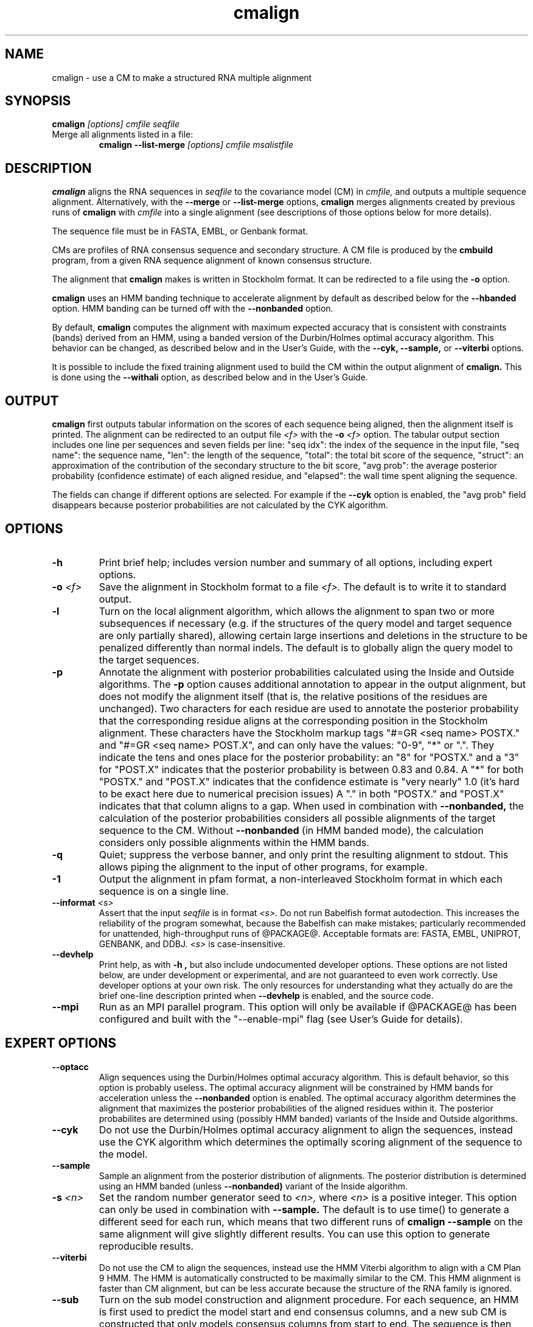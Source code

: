 .TH "cmalign" 1 "@RELEASEDATE@" "@PACKAGE@ @RELEASE@" "@PACKAGE@ Manual"

.SH NAME
.TP 
cmalign - use a CM to make a structured RNA multiple alignment

.SH SYNOPSIS
.B cmalign
.I [options]
.I cmfile
.I seqfile

.TP
Merge all alignments listed in a file:
.B cmalign --list-merge
.I [options]
.I cmfile
.I msalistfile

.SH DESCRIPTION

.B cmalign
aligns the RNA sequences in
.I seqfile
to the covariance model (CM) in
.I cmfile,
and outputs a multiple sequence alignment.
Alternatively, with the 
.B --merge
or
.B --list-merge 
options, 
.B cmalign
merges alignments created by previous runs of 
.B cmalign
with 
.I cmfile 
into a single alignment (see descriptions of those options below for
more details).

.PP
The sequence file must be in FASTA, EMBL, or Genbank format.

.PP
CMs are profiles of RNA consensus sequence and secondary structure. A
CM file is produced by the 
.B cmbuild 
program, from a given RNA sequence alignment of known 
consensus structure.

.PP
The alignment that 
.B cmalign
makes is written in Stockholm format.
It can be redirected to a file
using the
.B -o
option.

.PP
.B cmalign 
uses an HMM banding technique to accelerate alignment by default as
described below for the
.B --hbanded 
option. HMM banding can be turned off with the 
.B --nonbanded
option.

.PP
By default, 
.B cmalign
computes the alignment with maximum
expected accuracy that is consistent with constraints (bands) derived
from an HMM, using a banded version of the Durbin/Holmes optimal accuracy algorithm.
This behavior can be changed, as described below and in
the User's Guide, with
the 
.B --cyk, 
.B --sample,
or
.B --viterbi 
options.

.PP
It is possible to include the fixed training alignment used to build
the CM within the output alignment of
.B cmalign.
This is done using the 
.B --withali 
option, as described below and in the User's Guide.

.SH OUTPUT

.B cmalign
first outputs tabular information on the scores of each sequence being
aligned, then the alignment itself is printed. The alignment can be
redirected to an output file 
.I <f>
with the 
.BI -o " <f>"
option. 
The tabular output section 
includes one line per sequences and seven fields per line:  "seq idx": 
the index of the sequence in the input file, "seq name": the
sequence name, "len": the length of the sequence, "total": the total
bit score of the sequence, "struct": an approximation of the
contribution of the secondary structure to the bit score, "avg prob":
the average posterior probability (confidence estimate) of each
aligned residue, and "elapsed": the wall time spent aligning the
sequence. 

The fields can change if different options are selected. For example
if the 
.B "--cyk"
option is enabled, the "avg prob" field disappears because
posterior probabilities are not calculated by the CYK algorithm.

.SH OPTIONS

.TP
.B -h
Print brief help; includes version number and summary of
all options, including expert options.

.TP
.BI -o " <f>"
Save the alignment in Stockholm format to a file
.I <f>.
The default is to write it to standard output.

.TP
.B -l
Turn on the local alignment algorithm, which allows the alignment
to span two or more subsequences if necessary (e.g. if the structures
of the query model and target sequence are only partially shared),
allowing certain large insertions and deletions in the structure
to be penalized differently than normal indels.
The default is to globally align the query model to the target
sequences.

.TP
.BI -p
Annotate the alignment with posterior probabilities calculated using
the Inside and Outside algorithms. 
The
.B -p 
option causes additional annotation to appear in the output alignment,
but does not modify the alignment itself (that is, the relative positions of
the residues are unchanged).
Two characters for each residue are used to annotate the posterior 
probability that the corresponding residue aligns at the corresponding
position in the Stockholm alignment. These characters have the Stockholm
markup tags "#=GR <seq name> POSTX." and "#=GR <seq name> POST.X", and can only have the
values: "0-9", "*" or ".". They indicate the tens and ones
place for the posterior probability: an "8" for "POSTX." and a "3" for "POST.X"
indicates that the posterior probability is between 0.83 and 0.84. A
"*" for both "POSTX." and "POST.X" indicates that the confidence
estimate is "very nearly" 1.0 (it's hard to be exact here due to
numerical precision issues) A "." 
in both "POSTX." and "POST.X" indicates that that column aligns to
a gap. When used in combination with 
.B --nonbanded,
the calculation of the posterior probabilities considers all possible
alignments of the target sequence to the CM. Without
.B --nonbanded
(in HMM banded mode), the calculation considers only possible
alignments within the HMM bands. 

.TP
.B -q
Quiet; suppress the verbose banner, and only print the resulting
alignment to stdout. This allows piping the alignment to the input 
of other programs, for example.

.TP 
.B -1
Output the alignment in pfam format, a non-interleaved Stockholm
format in which each sequence is on a single line.

.TP
.BI --informat " <s>"
Assert that the input 
.I seqfile
is in format
.I <s>.
Do not run Babelfish format autodection. This increases
the reliability of the program somewhat, because 
the Babelfish can make mistakes; particularly
recommended for unattended, high-throughput runs
of @PACKAGE@. 
Acceptable formats are: FASTA, EMBL, UNIPROT, GENBANK, and DDBJ.
.I <s>
is case-insensitive.

.TP
.B --devhelp
Print help, as with  
.B "-h",
but also include undocumented developer options. These options are not
listed below, are under development or experimental, and are not
guaranteed to even work correctly. Use developer options at your own
risk. The only resources for understanding what they actually do are
the brief one-line description printed when
.B "--devhelp"
is enabled, and the source code.

.TP
.BI --mpi
Run as an MPI parallel program. This option will only be available if
@PACKAGE@ 
has been configured and built with the "--enable-mpi" flag (see User's
Guide for details).

.SH EXPERT OPTIONS

.TP
.B --optacc
Align sequences using the Durbin/Holmes optimal accuracy
algorithm. This is default behavior, so this option is probably useless. 
The optimal accuracy alignment will be constrained by HMM bands for acceleration
unless the
.B --nonbanded 
option is enabled. 
The optimal accuracy algorithm determines the alignment that
maximizes the posterior probabilities of the aligned residues within it.
The posterior probabilites are determined using (possibly HMM banded)  
variants of the Inside and Outside algorithms. 

.TP
.B --cyk
Do not use the Durbin/Holmes optimal accuracy alignment to align the
sequences, instead use the CYK algorithm which determines the
optimally scoring alignment of the sequence to the model. 

.TP
.B --sample
Sample an alignment from the posterior distribution of alignments.
The posterior distribution is determined using an HMM banded (unless 
.B --nonbanded)  
variant of the Inside algorithm. 

.TP
.BI -s " <n>"
Set the random number generator seed to 
.I <n>, 
where 
.I <n> 
is a positive integer. This option can only be used in
combination with 
.B --sample. 
The default is to use time() to
generate a different seed for each run, which means that two different
runs of 
.B cmalign --sample
on the same alignment will give slightly different
results. You can use this option to generate reproducible results.

.TP
.B --viterbi
Do not use the CM to align the sequences, instead use
the HMM Viterbi algorithm to align with a CM Plan 9 HMM. The HMM is
automatically constructed to be maximally similar to the CM. 
This HMM alignment is faster than CM alignment, but can be less accurate because the
structure of the RNA family is ignored. 

.TP
.BI --sub
Turn on the sub model construction and alignment procedure. For each
sequence, an HMM is first used to predict the model start and end
consensus columns, and a new sub CM is constructed that only models
consensus columns from start to end. The sequence is then aligned to this sub CM.
This option is useful for aligning sequences that are known to
truncated, non-full length sequences.
This "sub CM" procedure is not the same as the "sub CMs" described by
Weinberg and Ruzzo.

.TP
.B --small
Use the divide and conquer CYK alignment algorithm described in SR
Eddy, BMC Bioinformatics 3:18, 2002. The 
.B --nonbanded
option must be used in combination with this options.
Also, it is recommended whenever
.B --nonbanded
is used that 
.B --small 
is also used  because standard CM alignment without HMM banding requires a lot of
memory, especially for large RNAs.
.B --small
allows CM alignment within practical memory limits,
reducing the memory required for alignment LSU rRNA, the largest known
RNAs, from 150 Gb to less than 300 Mb.
This option can only be used in combination with
.B --nonbanded 
and
.B --cyk.

.TP
.B --hbanded
This option is turned on by default.
Accelerate alignment by pruning away regions of the CM DP matrix that
are deemed negligible by an HMM. 
First, each sequence is scored with a CM plan 9 HMM derived from the CM 
using the Forward and Backward HMM algorithms and calculate posterior
probabilities that each residue aligns to each state of the HMM. These 
posterior probabilities are used to derive constraints (bands) on the CM DP
matrix. Finally, the target sequence is aligned to the CM using the
banded DP matrix, during which cells outside the bands are ignored. Usually most
of the full DP matrix lies outside the bands 
(often more than 95%), making this technique faster because
fewer DP calculations are required, and more memory efficient because
only cells within the bands need be allocated. 

Importantly, HMM banding sacrifices the guarantee of determining the
optimally accurarte or optimal alignment, which will be missed if it lies outside the
bands. The tau paramater (analagous to the beta parameter for QDB
calculation in 
.B cmsearch
) is the amount of probability mass
considered negligible during HMM band calculation; lower
values of tau yield greater speedups but also a greater chance of missing
the optimal alignment. The default tau is 1E-7, determined
empirically as a good tradeoff between sensitivity and speed, though
this value can be changed with the
.B --tau " <x>" 
option. The level of acceleration increases with both the
length and primary sequence conservation level of the family. For
example, with 
the default tau of 1E-7, tRNA models (low primary sequence
conservation with length of about 75 residues) show about 10X acceleration,
and SSU bacterial rRNA models (high primary sequence conservation with
length of about 1500 residues) show about 700X. 
HMM banding can be turned off with the 
.B --nonbanded 
option.

.TP
.B --nonbanded
Turns off HMM banding. The returned alignment is guaranteed to be the
globally optimally accurate one (by default) or the globally optimally
scoring one (if 
.B --cyk
is enabled).
The 
.B --small
option is recommended in combination with this option, because
standard alignment without HMM banding requires a lot of memory (see
.B --small
).

.TP
.BI --tau " <x>"
Set the tail loss probability used during HMM band calculation to
.I <x>. 
This is the amount of probability mass within the HMM posterior
probabilities that is considered negligible. The default value is 1E-7.
In general, higher values will result in greater acceleration, but
increase the chance of missing the optimal alignment due to the HMM
bands.

.TP
.BI --mxsize " <x>"
Set the maximum allowable DP matrix size to 
.I <x>
megabytes. By default this size is 2,048 Mb. 
This should be large enough for the vast majority of alignments, 
however if it is not 
.B cmalign 
will exit prematurely and report an error message that 
the matrix exceeded it's maximum allowable size. In this case, the
.B --mxsize 
can be used to raise the limit.
This is most likely to occur when the
.B --nonbanded
option is used without the
.B --small 
option, but can still occur when
.B --nonbanded 
is not used.

.TP
.BI --rna
Output the alignments as RNA sequence alignments. This is true by default.

.TP
.BI --dna
Output the alignments as DNA sequence alignments. 

.TP
.B --matchonly
Only include match columns in the output alignment, do not include
any insertions relative to the consensus model. 

.TP
.B --resonly
Only include match columns in the output alignment that 
have at least 1 residue (non-gap character) in them. By default all match columns are
printed to the alignment, even those that are 100% gaps. 
.B --resonly
replicates the default behavior of previous versions of
.B cmalign.

.TP
.B --fins
Change the 
behavior of how insert emissions are placed in the alignment. 
By default, all contiguous blocks of inserts are split in half, and
half the residues are flushed left against the nearest consensus
column to the left, and half are flushed right against the nearest
consensus column on the right. With
.B --fins
inserts are not split in half, instead all inserted residues from IL
states are flushed left, and all inserted residues from IR states are
flushed right. 
.B --fins 
replicates the default behavior of previous versions of
.B cmalign.

.TP
.B --merge
With 
.B --merge
the usage of 
.B cmalign 
changes to 
.B cmalign --merge
.I [options]
.I cmfile
.I msafile1
.I msafile2.
Merge the two alignments in
.I msafile1
and
.I msafile2
created by previous runs of 
.B cmalign
with 
.I cmfile 
together into a single alignment and exit.
This option allows the user to split up large sequence files into many
smaller files, align them independently to 
.I cmfile
on different computers to get many small alignments, and then merge them
into a single large alignment. 

.TP
.B --list-merge
Same idea as 
.B --merge,
except that more than two alignment files can be merged.
With
.B --list-merge,
the usage of
.B cmalign
changes to 
.B cmalign --list-merge
.I [options]
.I cmfile
.I msalistfile.
All of the alignment files listed in 
.I msalistfile 
will be merged into a single alignment.
As with
.B --merge,
all alignments to be merged must have been created using
previous runs of 
.B cmalign
with 
.I cmfile. 

.TP 
.BI --withali " <f>"
Reads an alignment from file 
.I <f>
and aligns it as a single object to the CM; e.g. the alignment in 
.I <f> 
is held fixed.
This allows you to align sequences to a model with 
.B cmalign
and view them in the context of an existing trusted multiple alignment.
The alignment in the file
.I <f> 
must be exactly the alignment that the CM was built from, or a subset
of it with the following special property: the definition of consensus
columns and consensus secondary structure must be identical between 
.I <f>
and the alignment the CM was built from. One easy way to achieve this
is to use the 
.B --rf
option to 
.B cmbuild
(see man page for 
.B cmbuild
) and to maintain the "#=GC RF" annotation in the alignment when
removing sequences to create the subset alignment 
.I <f>. 
To specify that the
.B --rf
option to 
.B cmbuild
was used, enable the
.B --rf
option to 
.B cmalign
(see 
.B --rf 
below).

.TP 
.B --withpknots
Must be used in combination with 
.BI --withali " <f>".
Propogate structural information for any pseudoknots that exist in
.I <f> 
to the output alignment. 

.TP 
.B --rf
Must be used in combination with 
.BI --withali " <f>".
Specify that the alignment in 
.I <f> 
has the same "#=GC RF" annotation as the alignment file the CM was
built from using
.B cmbuild
and further that the 
.B --rf 
option was supplied to 
.B cmbuild
when the CM was constructed.

.TP 
.BI --gapthresh " <x>"
Must be used in combination with 
.BI --withali " <f>".
Specify that the 
.BI --gapthresh " <x>"
option was supplied to 
.B cmbuild
when the CM was constructed from the alignment file
.I <f>.

.TP 
.BI --cm-idx " <n>"
If 
.I cmfile
contains more than 1 CM, specify that only CM number 
.I <n>
be used for alignment (or merging alignments with 
.B --merge
or
.B --list-merge).

.TP 
.BI --cm-name " <s>"
If 
.I cmfile
contains more than 1 CM, specify that only the CM named
.I <s>
be used for alignment (or merging alignments with
.B --merge
or
.B --list-merge).

.TP
.BI --tfile " <f>"
Dump tabular sequence tracebacks for each individual
sequence to a file 
.I <f>.
Primarily useful for debugging.





















